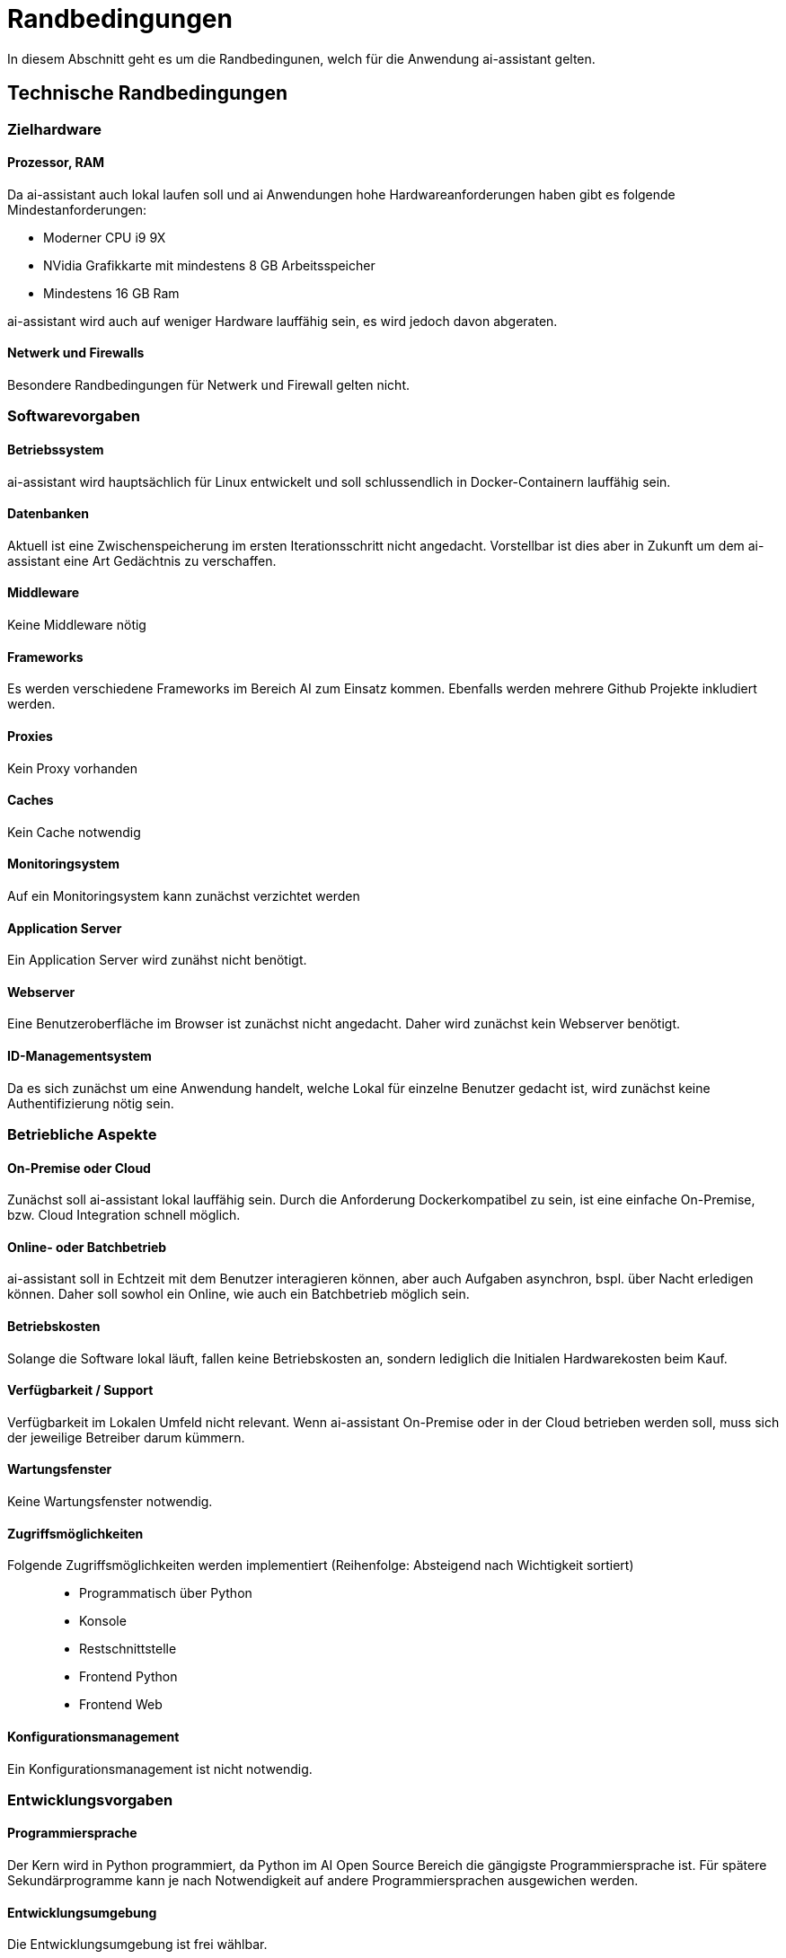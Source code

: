 = Randbedingungen

In diesem Abschnitt geht es um die Randbedingunen, welch für die Anwendung ai-assistant gelten.

== Technische Randbedingungen

=== Zielhardware

==== Prozessor, RAM
Da ai-assistant auch lokal laufen soll und ai Anwendungen hohe Hardwareanforderungen haben gibt es folgende Mindestanforderungen:

- Moderner CPU i9 9X
- NVidia Grafikkarte mit mindestens 8 GB Arbeitsspeicher
- Mindestens 16 GB Ram

ai-assistant wird auch auf weniger Hardware lauffähig sein, es wird jedoch davon abgeraten.

==== Netwerk und Firewalls
Besondere Randbedingungen für Netwerk und Firewall gelten nicht.

=== Softwarevorgaben
==== Betriebssystem
ai-assistant wird hauptsächlich für Linux entwickelt und soll schlussendlich in Docker-Containern lauffähig sein.

==== Datenbanken

Aktuell ist eine Zwischenspeicherung im ersten Iterationsschritt nicht angedacht. Vorstellbar ist dies aber in Zukunft um dem ai-assistant eine Art Gedächtnis zu verschaffen.

==== Middleware
Keine Middleware nötig

==== Frameworks
Es werden verschiedene Frameworks im Bereich AI zum Einsatz kommen. Ebenfalls werden mehrere Github Projekte inkludiert werden.

==== Proxies
Kein Proxy vorhanden

==== Caches
Kein Cache notwendig

==== Monitoringsystem
Auf ein Monitoringsystem kann zunächst verzichtet werden

==== Application Server
Ein Application Server wird zunähst nicht benötigt.

==== Webserver
Eine Benutzeroberfläche im Browser ist zunächst nicht angedacht. Daher wird zunächst kein Webserver benötigt.

==== ID-Managementsystem
Da es sich zunächst um eine Anwendung handelt, welche Lokal für einzelne Benutzer gedacht ist, wird zunächst keine Authentifizierung nötig sein.

=== Betriebliche Aspekte
==== On-Premise oder Cloud
Zunächst soll ai-assistant lokal lauffähig sein. Durch die Anforderung Dockerkompatibel zu sein, ist eine einfache On-Premise, bzw. Cloud Integration schnell möglich.

==== Online- oder Batchbetrieb
ai-assistant soll in Echtzeit mit dem Benutzer interagieren können, aber auch Aufgaben asynchron, bspl. über Nacht erledigen können. Daher soll sowhol ein Online, wie auch ein Batchbetrieb möglich sein.

==== Betriebskosten
Solange die Software lokal läuft, fallen keine Betriebskosten an, sondern lediglich die Initialen Hardwarekosten beim Kauf.

==== Verfügbarkeit / Support
Verfügbarkeit im Lokalen Umfeld nicht relevant. Wenn ai-assistant On-Premise oder in der Cloud betrieben werden soll, muss sich der jeweilige Betreiber darum kümmern.

==== Wartungsfenster
Keine Wartungsfenster notwendig.

==== Zugriffsmöglichkeiten
Folgende Zugriffsmöglichkeiten werden implementiert (Reihenfolge: Absteigend nach Wichtigkeit sortiert)::
* Programmatisch über Python
* Konsole
* Restschnittstelle
* Frontend Python
* Frontend Web

==== Konfigurationsmanagement
Ein Konfigurationsmanagement ist nicht notwendig.

=== Entwicklungsvorgaben
==== Programmiersprache
Der Kern wird in Python programmiert, da Python im AI Open Source Bereich die gängigste Programmiersprache ist. Für spätere Sekundärprogramme kann je nach Notwendigkeit auf andere Programmiersprachen ausgewichen werden.

==== Entwicklungsumgebung
Die Entwicklungsumgebung ist frei wählbar.

==== Protokolle, Buildserver, Buildpipeline
Keine Vorgaben.

==== GUI-Gestaltung
In Aktueller Iteration werden keine Vorgaben bzgl. GUI gemacht, da zunächst auf die Implementierung des Kerns fokus gelegt wird.
Ist die Entwicklung des Kerns weitgenug vorangeschritten, wird darüber nachgedacht.

==== API
Die Api soll eine einfache und lose Kopplung zwischen den einzelnen Kernmodulen gewährleisten. Eine einfacher Austausch und Integration anderer Komponenten soll einfach möglich sein.

==== Namenskonventionen, Programmierrichtlinien, Versionsverwaltung
Sehen wir in diesem Projekt als Designvorgabe und verlagern die genaue Definition ins Entwicklerteam.
Das Team soll, für alle beteiligten Entwicklern akzeptierte, Programmierrichtlinien für dieses Projekt iterativ erarbeiten.



